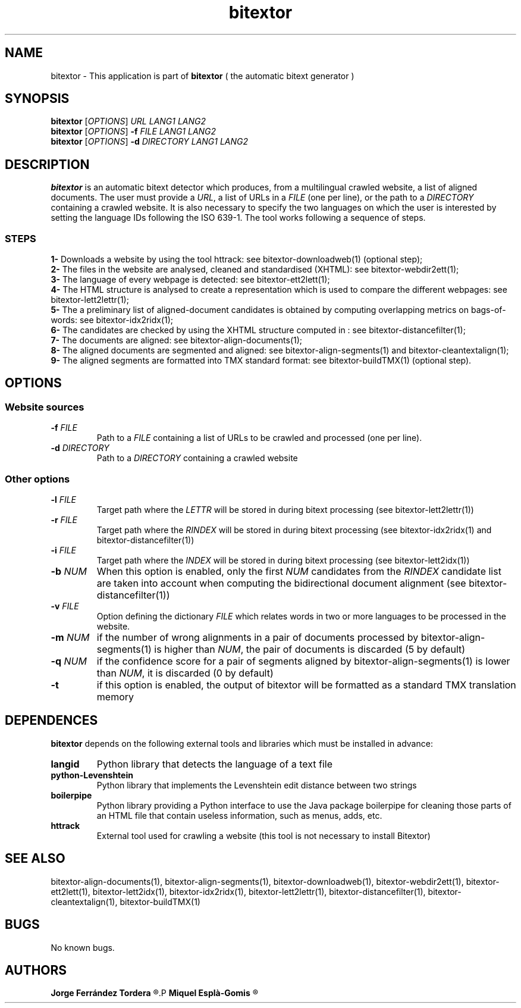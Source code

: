 .\" Manpage for bitextor.
.\" Contact jferrandez@prompsit.com or mespla@dlsi.ua.es to correct errors or typos.
.TH bitextor 1 "09 Sep 2013" "bitextor v4.0" "bitextor man pages"
.SH NAME
bitextor \- This application is part of
.B bitextor
( the automatic bitext generator )

.SH SYNOPSIS
.B bitextor
.RI [ OPTIONS ]
.I URL
.I LANG1
.I LANG2
.br
.B bitextor
.RI [ OPTIONS ]
.B \-f
.I FILE
.I LANG1
.I LANG2
.br
.B bitextor
.RI [ OPTIONS ]
.B \-d
.I DIRECTORY
.I LANG1
.I LANG2

.SH DESCRIPTION
.PD 0
.B bitextor
is an automatic bitext detector which produces, from a multilingual crawled website,
a list of aligned documents. The user must provide a
.IR URL ,
a list of URLs in a
.I FILE
(one per line), or the path to a
.I DIRECTORY
containing a crawled website. It is also necessary to specify the two languages on which
the user is interested by setting the language IDs following the ISO 639-1. The tool
works following a sequence of steps.
.SS STEPS
.P
.B 1-
Downloads a website by using the tool httrack: see bitextor-downloadweb(1) (optional step);
.P
.B 2-
The files in the website are analysed, cleaned and standardised (XHTML): see bitextor-webdir2ett(1);
.P
.B 3-
The language of every webpage is detected: see bitextor-ett2lett(1);
.P
.B 4-
The HTML structure is analysed to create a representation which is used to compare the different webpages: see bitextor-lett2lettr(1);
.P
.B 5-
The a preliminary list of aligned-document candidates is obtained by computing overlapping metrics on bags-of-words: see bitextor-idx2ridx(1);
.P
.B 6-
The candidates are checked by using the XHTML structure computed in : see bitextor-distancefilter(1);
.P
.B 7-
The documents are aligned: see bitextor-align-documents(1);
.P
.B 8-
The aligned documents are segmented and aligned: see bitextor-align-segments(1) and bitextor-cleantextalign(1);
.P
.B 9-
The aligned segments are formatted into TMX standard format: see bitextor-buildTMX(1) (optional step).
.P

.SH OPTIONS
.PD 1
.SS "Website sources"
.TP
.BI \-f " FILE"
Path to a
.I FILE
containing a list of URLs to be crawled and processed (one per line).
.TP
.BI \-d " DIRECTORY"
Path to a
.I DIRECTORY
containing a crawled website
.SS "Other options"
.TP
.BI \-l " FILE"
Target path where the
.I LETTR 
will be stored in during bitext processing (see bitextor-lett2lettr(1))
.TP
.BI \-r " FILE"
Target path where the
.I RINDEX
will be stored in during bitext processing (see bitextor-idx2ridx(1) and bitextor-distancefilter(1))
.TP
.BI \-i " FILE"
Target path where the
.I INDEX
will be stored in during bitext processing (see bitextor-lett2idx(1))
.TP
.BI \-b " NUM"
When this option is enabled, only the first
.I NUM
candidates from the
.I RINDEX
candidate list are taken into account when
computing the bidirectional document alignment (see bitextor-distancefilter(1))
.TP
.BI \-v " FILE"
Option defining the dictionary
.I FILE
which relates words in two or more languages
to be processed in the website.
.TP
.BI \-m " NUM"
if the number of wrong alignments in a pair of documents processed by
bitextor-align-segments(1) is higher than
.IR NUM ,
the pair of documents is discarded (5 by default)
.TP
.BI \-q " NUM"
if the confidence score for a pair of segments aligned by bitextor-align-segments(1)
is lower than
.IR NUM ,
it is discarded (0 by default)
.TP
.B \-t
if this option is enabled, the output of bitextor
will be formatted as a standard TMX translation memory

.SH DEPENDENCES
.B bitextor
depends on the following external tools and libraries
which must be installed in advance:
.TP
.B langid
Python library that detects the language of a text file
.TP
.B python-Levenshtein
Python library that implements the Levenshtein edit distance between two strings
.TP
.B boilerpipe
Python library providing a Python interface to use the Java package
boilerpipe for cleaning those parts of an HTML file that contain useless
information, such as menus, adds, etc.
.TP
.B httrack
External tool used for crawling a website (this tool is not necessary to install Bitextor)

.SH SEE ALSO
bitextor-align-documents(1), bitextor-align-segments(1), bitextor-downloadweb(1),
bitextor-webdir2ett(1), bitextor-ett2lett(1), bitextor-lett2idx(1), bitextor-idx2ridx(1),
bitextor-lett2lettr(1), bitextor-distancefilter(1), bitextor-cleantextalign(1), bitextor-buildTMX(1)

.SH BUGS
No known bugs.

.SH AUTHORS
.PD 0
.B Jorge Ferrández Tordera
.R <jferrandez@prompsit.com>
.P
.B Miquel Esplà-Gomis
.R <mespla@dlsi.ua.es>
